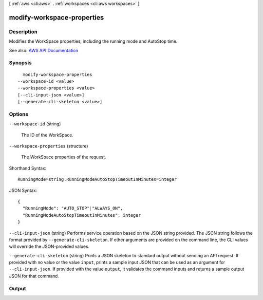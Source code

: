 [ :ref:`aws <cli:aws>` . :ref:`workspaces <cli:aws workspaces>` ]

.. _cli:aws workspaces modify-workspace-properties:


***************************
modify-workspace-properties
***************************



===========
Description
===========



Modifies the WorkSpace properties, including the running mode and AutoStop time.



See also: `AWS API Documentation <https://docs.aws.amazon.com/goto/WebAPI/workspaces-2015-04-08/ModifyWorkspaceProperties>`_


========
Synopsis
========

::

    modify-workspace-properties
  --workspace-id <value>
  --workspace-properties <value>
  [--cli-input-json <value>]
  [--generate-cli-skeleton <value>]




=======
Options
=======

``--workspace-id`` (string)


  The ID of the WorkSpace.

  

``--workspace-properties`` (structure)


  The WorkSpace properties of the request.

  



Shorthand Syntax::

    RunningMode=string,RunningModeAutoStopTimeoutInMinutes=integer




JSON Syntax::

  {
    "RunningMode": "AUTO_STOP"|"ALWAYS_ON",
    "RunningModeAutoStopTimeoutInMinutes": integer
  }



``--cli-input-json`` (string)
Performs service operation based on the JSON string provided. The JSON string follows the format provided by ``--generate-cli-skeleton``. If other arguments are provided on the command line, the CLI values will override the JSON-provided values.

``--generate-cli-skeleton`` (string)
Prints a JSON skeleton to standard output without sending an API request. If provided with no value or the value ``input``, prints a sample input JSON that can be used as an argument for ``--cli-input-json``. If provided with the value ``output``, it validates the command inputs and returns a sample output JSON for that command.



======
Output
======

